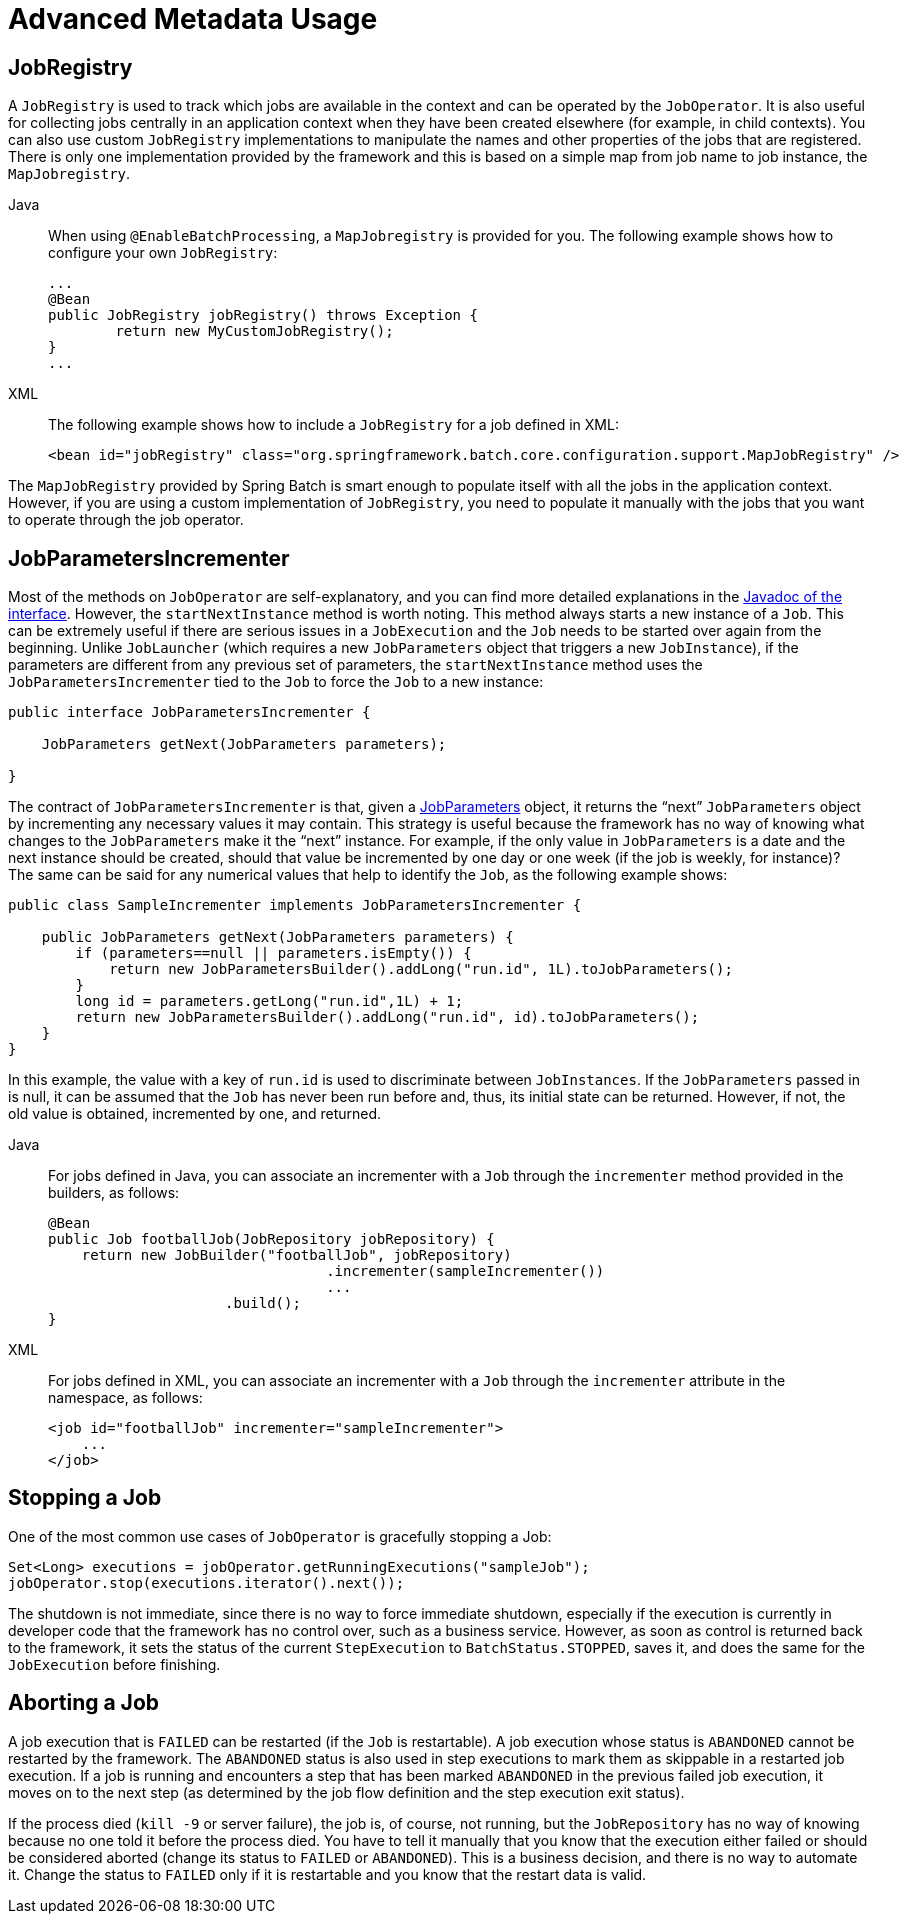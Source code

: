 [[advancedMetaData]]
= Advanced Metadata Usage


[[jobregistry]]
== JobRegistry

A `JobRegistry` is used to track which jobs are available in the context and can be operated by
the `JobOperator`. It is also useful for collecting jobs centrally in an application context when
they have been created elsewhere (for example, in child contexts). You can also use custom `JobRegistry`
implementations to manipulate the names and other properties of the jobs that are registered.
There is only one implementation provided by the framework and this is based on a simple
map from job name to job instance, the `MapJobregistry`.

[tabs]
====
Java::
+
When using `@EnableBatchProcessing`, a `MapJobregistry` is provided for you.
The following example shows how to configure your own `JobRegistry`:
+
[source, java]
----
...
@Bean
public JobRegistry jobRegistry() throws Exception {
	return new MyCustomJobRegistry();
}
...
----

XML::
+
The following example shows how to include a `JobRegistry` for a job defined in XML:
+
[source, xml]
----
<bean id="jobRegistry" class="org.springframework.batch.core.configuration.support.MapJobRegistry" />
----

====

The `MapJobRegistry` provided by Spring Batch is smart enough to populate itself with all the jobs
in the application context. However, if you are using a custom implementation of `JobRegistry`, you
need to populate it manually with the jobs that you want to operate through the job operator.

[[JobParametersIncrementer]]
== JobParametersIncrementer

Most of the methods on `JobOperator` are
self-explanatory, and you can find more detailed explanations in the
https://docs.spring.io/spring-batch/docs/current/api/org/springframework/batch/core/launch/JobOperator.html[Javadoc of the interface]. However, the
`startNextInstance` method is worth noting. This
method always starts a new instance of a `Job`.
This can be extremely useful if there are serious issues in a
`JobExecution` and the `Job`
needs to be started over again from the beginning. Unlike
`JobLauncher` (which requires a new
`JobParameters` object that triggers a new
`JobInstance`), if the parameters are different from
any previous set of parameters, the
`startNextInstance` method uses the
`JobParametersIncrementer` tied to the
`Job` to force the `Job` to a
new instance:

[source, java]
----
public interface JobParametersIncrementer {

    JobParameters getNext(JobParameters parameters);

}
----

The contract of `JobParametersIncrementer` is
that, given a xref:domain.adoc#jobParameters[JobParameters]
object, it returns the "`next`" `JobParameters`
object by incrementing any necessary values it may contain. This
strategy is useful because the framework has no way of knowing what
changes to the `JobParameters` make it the "`next`"
instance. For example, if the only value in
`JobParameters` is a date and the next instance
should be created, should that value be incremented by one day or one
week (if the job is weekly, for instance)? The same can be said for any
numerical values that help to identify the `Job`,
as the following example shows:

[source, java]
----
public class SampleIncrementer implements JobParametersIncrementer {

    public JobParameters getNext(JobParameters parameters) {
        if (parameters==null || parameters.isEmpty()) {
            return new JobParametersBuilder().addLong("run.id", 1L).toJobParameters();
        }
        long id = parameters.getLong("run.id",1L) + 1;
        return new JobParametersBuilder().addLong("run.id", id).toJobParameters();
    }
}
----

In this example, the value with a key of `run.id` is used to
discriminate between `JobInstances`. If the
`JobParameters` passed in is null, it can be
assumed that the `Job` has never been run before
and, thus, its initial state can be returned. However, if not, the old
value is obtained, incremented by one, and returned.


[tabs]
====
Java::
+
For jobs defined in Java, you can associate an incrementer with a `Job` through the
`incrementer` method provided in the builders, as follows:
+
[source, java]
----
@Bean
public Job footballJob(JobRepository jobRepository) {
    return new JobBuilder("footballJob", jobRepository)
    				 .incrementer(sampleIncrementer())
    				 ...
                     .build();
}
----

XML::
+
For jobs defined in XML, you can associate an incrementer with a `Job` through the
`incrementer` attribute in the namespace, as follows:
+
[source, xml]
----
<job id="footballJob" incrementer="sampleIncrementer">
    ...
</job>
----
====

[[stoppingAJob]]
== Stopping a Job

One of the most common use cases of
`JobOperator` is gracefully stopping a
Job:

[source, java]
----
Set<Long> executions = jobOperator.getRunningExecutions("sampleJob");
jobOperator.stop(executions.iterator().next());
----

The shutdown is not immediate, since there is no way to force
immediate shutdown, especially if the execution is currently in
developer code that the framework has no control over, such as a
business service. However, as soon as control is returned back to the
framework, it sets the status of the current
`StepExecution` to
`BatchStatus.STOPPED`, saves it, and does the same
for the `JobExecution` before finishing.

[[aborting-a-job]]
== Aborting a Job

A job execution that is `FAILED` can be
restarted (if the `Job` is restartable). A job execution whose status is
`ABANDONED` cannot be restarted by the framework.
The `ABANDONED` status is also used in step
executions to mark them as skippable in a restarted job execution. If a
job is running and encounters a step that has been marked
`ABANDONED` in the previous failed job execution, it
moves on to the next step (as determined by the job flow definition
and the step execution exit status).

If the process died (`kill -9` or server
failure), the job is, of course, not running, but the `JobRepository` has
no way of knowing because no one told it before the process died. You
have to tell it manually that you know that the execution either failed
or should be considered aborted (change its status to
`FAILED` or `ABANDONED`). This is
a business decision, and there is no way to automate it. Change the
status to `FAILED` only if it is restartable and you know that the restart data is valid.
